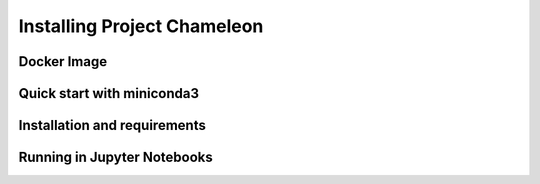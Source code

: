 =============================
Installing Project Chameleon
=============================

Docker Image
------------

Quick start with miniconda3
---------------------------

Installation and requirements
-----------------------------

Running in Jupyter Notebooks
----------------------------

